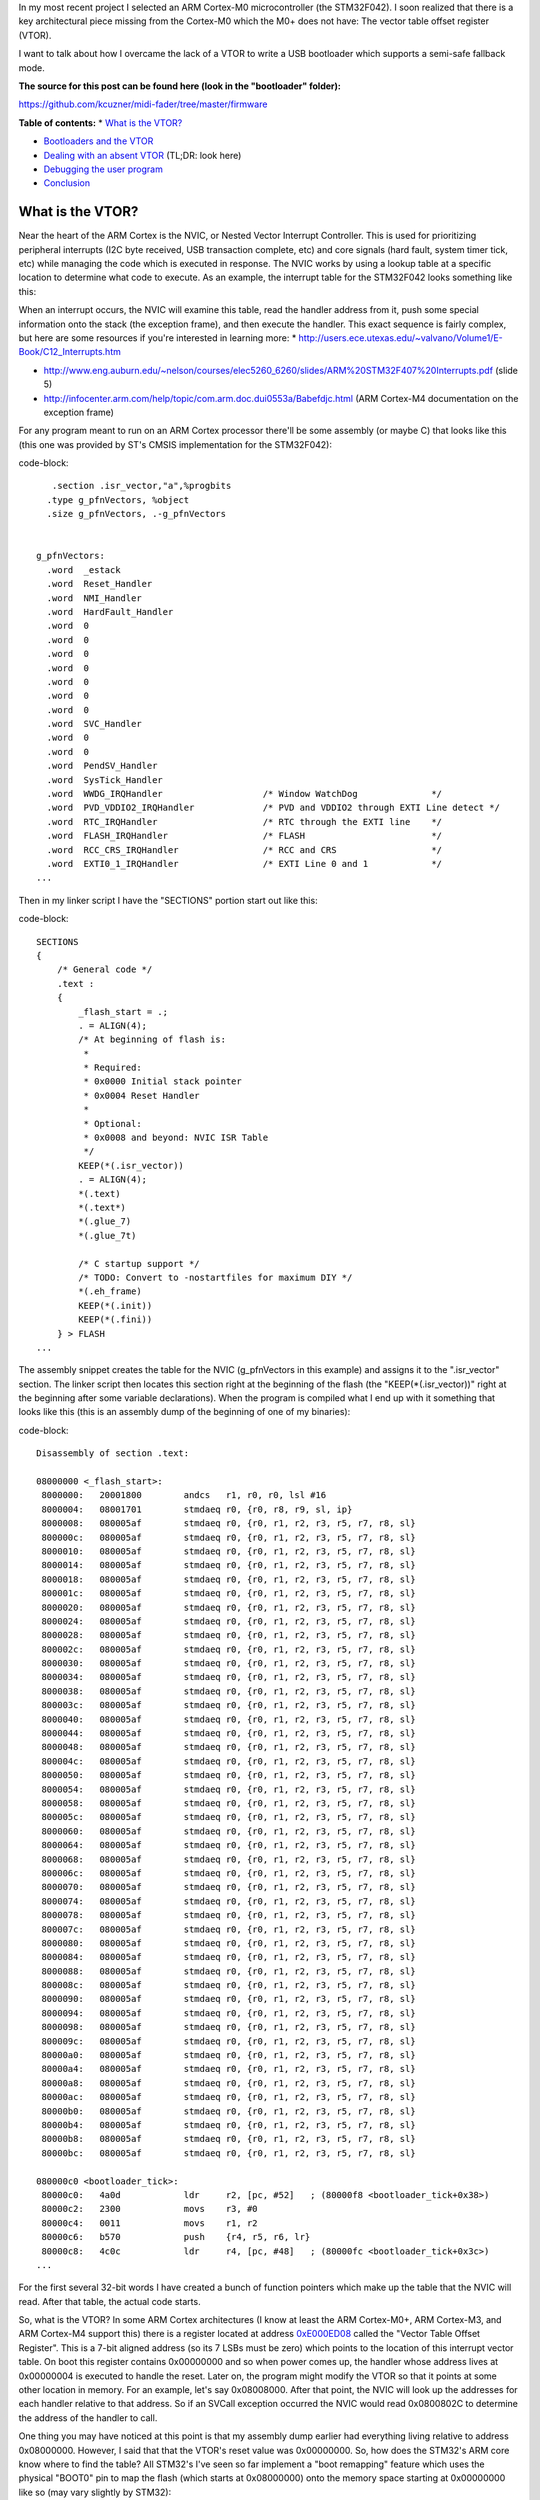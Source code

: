 In my most recent project I selected an ARM Cortex-M0 microcontroller (the STM32F042). I soon realized that there is a key architectural piece missing from the Cortex-M0 which the M0+ does not have\: The vector table offset register (VTOR).

I want to talk about how I overcame the lack of a VTOR to write a USB bootloader which supports a semi-safe fallback mode.

**The source for this post can be found here (look in the "bootloader" folder)\:**


`https\://github.com/kcuzner/midi-fader/tree/master/firmware <https://github.com/kcuzner/midi-fader/tree/master/firmware>`_



**Table of contents\:**
* `What is the VTOR? <what-is-vtor>`_


* `Bootloaders and the VTOR <bootloader-vtor>`_


* `Dealing with an absent VTOR <no-vtor>`_ (TL;DR\: look here)
* `Debugging the user program <debugging>`_

* `Conclusion <conclusion>`_




.. _what-is-vtor::

What is the VTOR?
=================

Near the heart of the ARM Cortex is the NVIC, or Nested Vector Interrupt Controller. This is used for prioritizing peripheral interrupts (I2C byte received, USB transaction complete, etc) and core signals (hard fault, system timer tick, etc) while managing the code which is executed in response. The NVIC works by using a lookup table at a specific location to determine what code to execute. As an example, the interrupt table for the STM32F042 looks something like this\:


+-----------------------+----------------------------------------+
| Address               | Description                            |
+=======================+========================================+
| 0x00000000            | Address of initial stack offset in RAM |
+-----------------------+----------------------------------------+
| 0x00000004            | Reset handler address                  |
+-----------------------+----------------------------------------+
| 0x00000008            | NMI handler address                    |
+-----------------------+----------------------------------------+
| 0x0000000C            | HardFault handler address              |
+-----------------------+----------------------------------------+
| 0x00000010-0x00000028 | Reserved (other Cortex-M processors    |
|                       | have more items here)                  |
+-----------------------+----------------------------------------+
| 0x0000002C            | SVCall handler address                 |
+-----------------------+----------------------------------------+
| 0x00000030-0x00000034 | Reserved (same as other reserved       |
|                       | fields)                                |
+-----------------------+----------------------------------------+
| 0x00000038            | PendSV handler address                 |
+-----------------------+----------------------------------------+
| 0x0000003C            | System tick handler address            |
+-----------------------+----------------------------------------+
| 0x00000040            | STM32 WWDG handler address             |
+-----------------------+----------------------------------------+
| 0x00000044            | STM32 PVD_VDDIO2 handler address       |
+-----------------------+----------------------------------------+
| 0x00000048            | STM32 RTC handler address              |
+-----------------------+----------------------------------------+
| 0x0000004C            | STM32 FLASH handler address            |
+-----------------------+----------------------------------------+
| ...etc...             |
+-----------------------+----------------------------------------+



When an interrupt occurs, the NVIC will examine this table, read the handler address from it, push some special information onto the stack (the exception frame), and then execute the handler. This exact sequence is fairly complex, but here are some resources if you're interested in learning more\:
* `http\://users.ece.utexas.edu/~valvano/Volume1/E-Book/C12_Interrupts.htm <http://users.ece.utexas.edu/~valvano/Volume1/E-Book/C12_Interrupts.htm>`_


* `http\://www.eng.auburn.edu/~nelson/courses/elec5260_6260/slides/ARM%20STM32F407%20Interrupts.pdf <http://www.eng.auburn.edu/~nelson/courses/elec5260_6260/slides/ARM%20STM32F407%20Interrupts.pdf>`_ (slide 5)


* `http\://infocenter.arm.com/help/topic/com.arm.doc.dui0553a/Babefdjc.html <http://infocenter.arm.com/help/topic/com.arm.doc.dui0553a/Babefdjc.html>`_ (ARM Cortex-M4 documentation on the exception frame)



For any program meant to run on an ARM Cortex processor there'll be some assembly (or maybe C) that looks like this (this one was provided by ST's CMSIS implementation for the STM32F042)\:

code-block::

       .section .isr_vector,"a",%progbits
      .type g_pfnVectors, %object
      .size g_pfnVectors, .-g_pfnVectors


    g_pfnVectors:
      .word  _estack
      .word  Reset_Handler
      .word  NMI_Handler
      .word  HardFault_Handler
      .word  0
      .word  0
      .word  0
      .word  0
      .word  0
      .word  0
      .word  0
      .word  SVC_Handler
      .word  0
      .word  0
      .word  PendSV_Handler
      .word  SysTick_Handler
      .word  WWDG_IRQHandler                   /* Window WatchDog              */
      .word  PVD_VDDIO2_IRQHandler             /* PVD and VDDIO2 through EXTI Line detect */
      .word  RTC_IRQHandler                    /* RTC through the EXTI line    */
      .word  FLASH_IRQHandler                  /* FLASH                        */
      .word  RCC_CRS_IRQHandler                /* RCC and CRS                  */
      .word  EXTI0_1_IRQHandler                /* EXTI Line 0 and 1            */
    ...

Then in my linker script I have the "SECTIONS" portion start out like this\:

code-block::

    SECTIONS
    {
        /* General code */
        .text :
        {
            _flash_start = .;
            . = ALIGN(4);
            /* At beginning of flash is:
             *
             * Required:
             * 0x0000 Initial stack pointer
             * 0x0004 Reset Handler
             *
             * Optional:
             * 0x0008 and beyond: NVIC ISR Table
             */
            KEEP(*(.isr_vector))
            . = ALIGN(4);
            *(.text)
            *(.text*)
            *(.glue_7)
            *(.glue_7t)

            /* C startup support */
            /* TODO: Convert to -nostartfiles for maximum DIY */
            *(.eh_frame)
            KEEP(*(.init))
            KEEP(*(.fini))
        } > FLASH
    ...

The assembly snippet creates the table for the NVIC (g_pfnVectors in this example) and assigns it to the ".isr_vector" section. The linker script then locates this section right at the beginning of the flash (the "KEEP(\*(.isr_vector))" right at the beginning after some variable declarations). When the program is compiled what I end up with it something that looks like this (this is an assembly dump of the beginning of one of my binaries)\:

code-block::

    Disassembly of section .text:

    08000000 <_flash_start>:
     8000000:	20001800 	andcs	r1, r0, r0, lsl #16
     8000004:	08001701 	stmdaeq	r0, {r0, r8, r9, sl, ip}
     8000008:	080005af 	stmdaeq	r0, {r0, r1, r2, r3, r5, r7, r8, sl}
     800000c:	080005af 	stmdaeq	r0, {r0, r1, r2, r3, r5, r7, r8, sl}
     8000010:	080005af 	stmdaeq	r0, {r0, r1, r2, r3, r5, r7, r8, sl}
     8000014:	080005af 	stmdaeq	r0, {r0, r1, r2, r3, r5, r7, r8, sl}
     8000018:	080005af 	stmdaeq	r0, {r0, r1, r2, r3, r5, r7, r8, sl}
     800001c:	080005af 	stmdaeq	r0, {r0, r1, r2, r3, r5, r7, r8, sl}
     8000020:	080005af 	stmdaeq	r0, {r0, r1, r2, r3, r5, r7, r8, sl}
     8000024:	080005af 	stmdaeq	r0, {r0, r1, r2, r3, r5, r7, r8, sl}
     8000028:	080005af 	stmdaeq	r0, {r0, r1, r2, r3, r5, r7, r8, sl}
     800002c:	080005af 	stmdaeq	r0, {r0, r1, r2, r3, r5, r7, r8, sl}
     8000030:	080005af 	stmdaeq	r0, {r0, r1, r2, r3, r5, r7, r8, sl}
     8000034:	080005af 	stmdaeq	r0, {r0, r1, r2, r3, r5, r7, r8, sl}
     8000038:	080005af 	stmdaeq	r0, {r0, r1, r2, r3, r5, r7, r8, sl}
     800003c:	080005af 	stmdaeq	r0, {r0, r1, r2, r3, r5, r7, r8, sl}
     8000040:	080005af 	stmdaeq	r0, {r0, r1, r2, r3, r5, r7, r8, sl}
     8000044:	080005af 	stmdaeq	r0, {r0, r1, r2, r3, r5, r7, r8, sl}
     8000048:	080005af 	stmdaeq	r0, {r0, r1, r2, r3, r5, r7, r8, sl}
     800004c:	080005af 	stmdaeq	r0, {r0, r1, r2, r3, r5, r7, r8, sl}
     8000050:	080005af 	stmdaeq	r0, {r0, r1, r2, r3, r5, r7, r8, sl}
     8000054:	080005af 	stmdaeq	r0, {r0, r1, r2, r3, r5, r7, r8, sl}
     8000058:	080005af 	stmdaeq	r0, {r0, r1, r2, r3, r5, r7, r8, sl}
     800005c:	080005af 	stmdaeq	r0, {r0, r1, r2, r3, r5, r7, r8, sl}
     8000060:	080005af 	stmdaeq	r0, {r0, r1, r2, r3, r5, r7, r8, sl}
     8000064:	080005af 	stmdaeq	r0, {r0, r1, r2, r3, r5, r7, r8, sl}
     8000068:	080005af 	stmdaeq	r0, {r0, r1, r2, r3, r5, r7, r8, sl}
     800006c:	080005af 	stmdaeq	r0, {r0, r1, r2, r3, r5, r7, r8, sl}
     8000070:	080005af 	stmdaeq	r0, {r0, r1, r2, r3, r5, r7, r8, sl}
     8000074:	080005af 	stmdaeq	r0, {r0, r1, r2, r3, r5, r7, r8, sl}
     8000078:	080005af 	stmdaeq	r0, {r0, r1, r2, r3, r5, r7, r8, sl}
     800007c:	080005af 	stmdaeq	r0, {r0, r1, r2, r3, r5, r7, r8, sl}
     8000080:	080005af 	stmdaeq	r0, {r0, r1, r2, r3, r5, r7, r8, sl}
     8000084:	080005af 	stmdaeq	r0, {r0, r1, r2, r3, r5, r7, r8, sl}
     8000088:	080005af 	stmdaeq	r0, {r0, r1, r2, r3, r5, r7, r8, sl}
     800008c:	080005af 	stmdaeq	r0, {r0, r1, r2, r3, r5, r7, r8, sl}
     8000090:	080005af 	stmdaeq	r0, {r0, r1, r2, r3, r5, r7, r8, sl}
     8000094:	080005af 	stmdaeq	r0, {r0, r1, r2, r3, r5, r7, r8, sl}
     8000098:	080005af 	stmdaeq	r0, {r0, r1, r2, r3, r5, r7, r8, sl}
     800009c:	080005af 	stmdaeq	r0, {r0, r1, r2, r3, r5, r7, r8, sl}
     80000a0:	080005af 	stmdaeq	r0, {r0, r1, r2, r3, r5, r7, r8, sl}
     80000a4:	080005af 	stmdaeq	r0, {r0, r1, r2, r3, r5, r7, r8, sl}
     80000a8:	080005af 	stmdaeq	r0, {r0, r1, r2, r3, r5, r7, r8, sl}
     80000ac:	080005af 	stmdaeq	r0, {r0, r1, r2, r3, r5, r7, r8, sl}
     80000b0:	080005af 	stmdaeq	r0, {r0, r1, r2, r3, r5, r7, r8, sl}
     80000b4:	080005af 	stmdaeq	r0, {r0, r1, r2, r3, r5, r7, r8, sl}
     80000b8:	080005af 	stmdaeq	r0, {r0, r1, r2, r3, r5, r7, r8, sl}
     80000bc:	080005af 	stmdaeq	r0, {r0, r1, r2, r3, r5, r7, r8, sl}

    080000c0 <bootloader_tick>:
     80000c0:	4a0d      	ldr	r2, [pc, #52]	; (80000f8 <bootloader_tick+0x38>)
     80000c2:	2300      	movs	r3, #0
     80000c4:	0011      	movs	r1, r2
     80000c6:	b570      	push	{r4, r5, r6, lr}
     80000c8:	4c0c      	ldr	r4, [pc, #48]	; (80000fc <bootloader_tick+0x3c>)
    ...

For the first several 32-bit words I have created a bunch of function pointers which make up the table that the NVIC will read. After that table, the actual code starts.

So, what is the VTOR? In some ARM Cortex architectures (I know at least the ARM Cortex-M0+, ARM Cortex-M3, and ARM Cortex-M4 support this) there is a register located at address `0xE000ED08 <http://infocenter.arm.com/help/topic/com.arm.doc.dui0552a/Ciheijba.html>`_ called the "Vector Table Offset Register". This is a 7-bit aligned address (so its 7 LSBs must be zero) which points to the location of this interrupt vector table. On boot this register contains 0x00000000 and so when power comes up, the handler whose address lives at 0x00000004 is executed to handle the reset. Later on, the program might modify the VTOR so that it points at some other location in memory. For an example, let's say 0x08008000. After that point, the NVIC will look up the addresses for each handler relative to that address. So if an SVCall exception occurred the NVIC would read 0x0800802C to determine the address of the handler to call.

One thing you may have noticed at this point is that my assembly dump earlier had everything living relative to address 0x08000000. However, I said that that the VTOR's reset value was 0x00000000. So, how does the STM32's ARM core know where to find the table? All STM32's I've seen so far implement a "boot remapping" feature which uses the physical "BOOT0" pin to map the flash (which starts at 0x08000000) onto the memory space starting at 0x00000000 like so (may vary slightly by STM32)\:


+-------+------------------------------------------------------------------------------------------------+
| BOOT0 | Result                                                                                         |
| pin   |                                                                                                |
+=======+================================================================================================+
| 0     | 0x08000000 (Main Flash Memory) mapped onto 0x00000000                                          |
+-------+------------------------------------------------------------------------------------------------+
| 1     | System Memory (which is a ROM usually containing some bootloader supplied by ST) is mapped     |
|       | onto 0x00000000                                                                                |
+-------+------------------------------------------------------------------------------------------------+



Some STM32s have support for extra modes like mapping the SRAM (address 0x20000000) onto 0x00000000. So although the VTOR's default value is 0x00000000, since the STM32 is remapping 0x08000000 into that space the ARM Cortex core sees the contents of the flash when it loads information from locations relative to 0x00000000 if the BOOT0 pin is tied low.

.. _bootloader-vtor::

Bootloaders and the VTOR
========================

At this point we can talk about how bootloaders would use the VTOR. In my `last post on the subject <http://kevincuzner.com/2018/06/28/building-a-usb-bootloader-for-an-stm32/>`_, I didn't really talk extensively about interrupts beyond mentioning that the VTOR is overwritten as part of the process of jumping to the user program. The reason this is done is so that after the bootloader has decided to transfer execution to the user program that interrupts executed in the program are directed to the handlers dictated by the user program. Ideally, the user program doesn't even need to worry about the fact that its running in a boot-loaded manner.

On a microcontroller with a separate bootloader and user program the flash is partitioned into two segments\: The bootloader which *always* lives right at the beginning of flash so that the STM32 boots into the bootloader and the user program which lives much further down in the flash. I usually put my user programs at around the 8KB mark since the (inefficient and clumsy) hobbyist bootloaders i write tend to use just a little over 4K of the flash. When the bootloader runs it performs the following sequence\:
#. Determine if a user program exists. If the user program does not exist, start running the main bootloader program and abort this sequence.


#. Disable interrupts (important!)


#. Set the VTOR register to the start of the user program (which just so happens to be the location of the user program's vector table, since the table lives right at the beginning of the flash image of the program).


#. Read the address of the stack pointer from the first word of the user program.


#. Read the reset handler address from the second word of the user program.


#. Set the stack pointer and jump to the reset handler.



So long as the user program doesn't go and mess with the VTOR, any interrupts that occur after the user program re-enables interrupts will cause the NVIC to use the user program's table to determine where the handlers are. Isn't that awesome?

There is one step that the user program has to do, however. It needs to properly offset all of its addresses in the flash. As I mentioned in my previous post about bootloaders this is pretty easy to do in the linker script by just tricking it into thinking that the flash starts at the beginning of the user program partition (example on a 32K microcontroller)\:

code-block::

    _flash_origin = 0x08002000;
    _flash_length = 24K;

    MEMORY
    {
        FLASH (RX) : ORIGIN = _flash_origin, LENGTH = _flash_length
        RAM (W!RX)  : ORIGIN = 0x20000000, LENGTH = 6K
    }


The user program is now tricked into thinking that flash starts at 0x08002000 and is only 24K. We can see that this was successful if we take a look at the beginning of the disassembly of a compiled program\:

code-block::

    Disassembly of section .text:

    08002000 <_flash_start>:
     8002000:	20001800 	andcs	r1, r0, r0, lsl #16
     8002004:	08004141 	stmdaeq	r0, {r0, r6, r8, lr}
     8002008:	080041c1 	stmdaeq	r0, {r0, r6, r7, r8, lr}
     800200c:	08003c29 	stmdaeq	r0, {r0, r3, r5, sl, fp, ip, sp}
    	...
     800202c:	080041c1 	stmdaeq	r0, {r0, r6, r7, r8, lr}
    	...
     8002038:	080041c1 	stmdaeq	r0, {r0, r6, r7, r8, lr}
     800203c:	08002f05 	stmdaeq	r0, {r0, r2, r8, r9, sl, fp, sp}
     8002040:	080041c1 	stmdaeq	r0, {r0, r6, r7, r8, lr}
     8002044:	080041c1 	stmdaeq	r0, {r0, r6, r7, r8, lr}
     8002048:	080041c1 	stmdaeq	r0, {r0, r6, r7, r8, lr}
     800204c:	080041c1 	stmdaeq	r0, {r0, r6, r7, r8, lr}
     8002050:	080041c1 	stmdaeq	r0, {r0, r6, r7, r8, lr}
     8002054:	080041c1 	stmdaeq	r0, {r0, r6, r7, r8, lr}
     8002058:	080041c1 	stmdaeq	r0, {r0, r6, r7, r8, lr}
     800205c:	080041c1 	stmdaeq	r0, {r0, r6, r7, r8, lr}
     8002060:	080041c1 	stmdaeq	r0, {r0, r6, r7, r8, lr}
     8002064:	080041c1 	stmdaeq	r0, {r0, r6, r7, r8, lr}
     8002068:	08002e07 	stmdaeq	r0, {r0, r1, r2, r9, sl, fp, sp}
     800206c:	080041c1 	stmdaeq	r0, {r0, r6, r7, r8, lr}
     8002070:	08002c51 	stmdaeq	r0, {r0, r4, r6, sl, fp, sp}
     8002074:	080041c1 	stmdaeq	r0, {r0, r6, r7, r8, lr}
     8002078:	080041c1 	stmdaeq	r0, {r0, r6, r7, r8, lr}
     800207c:	080041c1 	stmdaeq	r0, {r0, r6, r7, r8, lr}
     8002080:	080041c1 	stmdaeq	r0, {r0, r6, r7, r8, lr}
    	...
     800208c:	080041c1 	stmdaeq	r0, {r0, r6, r7, r8, lr}
     8002090:	00000000 	andeq	r0, r0, r0
     8002094:	080041c1 	stmdaeq	r0, {r0, r6, r7, r8, lr}
     8002098:	080041c1 	stmdaeq	r0, {r0, r6, r7, r8, lr}
     800209c:	080041c1 	stmdaeq	r0, {r0, r6, r7, r8, lr}
     80020a0:	00000000 	andeq	r0, r0, r0
     80020a4:	08002e05 	stmdaeq	r0, {r0, r2, r9, sl, fp, sp}
     80020a8:	080041c1 	stmdaeq	r0, {r0, r6, r7, r8, lr}
     80020ac:	080041c1 	stmdaeq	r0, {r0, r6, r7, r8, lr}
     80020b0:	080041c1 	stmdaeq	r0, {r0, r6, r7, r8, lr}
     80020b4:	00000000 	andeq	r0, r0, r0
     80020b8:	080041c1 	stmdaeq	r0, {r0, r6, r7, r8, lr}
     80020bc:	08003919 	stmdaeq	r0, {r0, r3, r4, r8, fp, ip, sp}

    080020c0 <configuration_begin_request>:
     80020c0:	b513      	push	{r0, r1, r4, lr}
     80020c2:	4668      	mov	r0, sp
     80020c4:	0002      	movs	r2, r0
    ...

All the addresses are offset by 0x08002000. Now all the bootloader has to do is set the VTOR to 0x08002000 and this user program will execute normally, interrupts and all.

.. _no-vtor::

Dealing with an absent VTOR
===========================

After I purchased the microcontroller for my project (an STM32F042) I discovered that it was a Cortex-M0 and did not have a VTOR. This was a rather unpleasant surprise and now I know that the M0 sucks compared to the M0+. Nonetheless, I was able to overcome this with a fairly simple software shim and that's what I want to share.

There are two main issues that the VTOR addresses\:
* Determining the address of an interrupt when it isn't relative to 0x00000000.


* Forwarding execution of the interrupt routine to that custom address.



Since I don't have a VTOR all of my interrupts will be executed from the bootloader by default. This is obviously unacceptable since things like a USB interrupt occurring would cause the user program to suddenly revert back to being the bootloader program (and probably into some undefined state since the SRAM would be all different).

To address the first problem, I had to make some changes to my bootloader and to the user program\:
#. I designated a certain area of SRAM in the bootloader program as holding data that will be valid while the processor is running.


#. The user program's linker script had its SRAM startpoint moved beyond this reserved section.



I implemented this with these linker script memory modifications\:





**Bootloader linker script\:**

code-block::

    _flash_origin = 0x08000000;
    _flash_length = 32K;

    MEMORY
    {
        FLASH (RX) : ORIGIN = _flash_origin, LENGTH = 8K
        RAM_RSVD (W!RX) : ORIGIN = 0x20000000, LENGTH = 256
        RAM (W!RX)  : ORIGIN = 0x20000100, LENGTH = 6K - 256
    }







**Device linker script\:**

code-block::

    _flash_origin = 0x08002000;
    _flash_length = 24K;

    MEMORY
    {
        FLASH (RX) : ORIGIN = _flash_origin, LENGTH = _flash_length
        RAM (W!RX)  : ORIGIN = 0x20000100, LENGTH = 6K - 256
    }







And this section addition in the bootloader linker script\:

code-block::

    ...
        .boot_data :
        {
            *(.rsvd.data)
            *(.rsvd.data*)
        } > RAM_RSVD
    ...

Now I have some reserved memory that the user program won't touch. I use this area to store a psuedo-VTOR\:

code-block::

    /**
     * Places a symbol into the reserved RAM section. This RAM is not
     * initialized and must be manually initialized before use.
     */
    #define RSVD_SECTION ".rsvd.data,\"aw\",%nobits//"
    #define _RSVD __attribute__((used, section(RSVD_SECTION)))

    static volatile _RSVD uint32_t bootloader_vtor;

    extern uint32_t *g_pfnVectors;

    void bootloader_init(void)
    {
        bootloader_vtor = (uint32_t)(&g_pfnVectors);
    ...

When the bootloader starts it will set this "bootloader_vtor" variable to the location of the bootloader's vector table (the "extern uint32_t \*g_pfnVectors" is linked to that table defined in assembly earlier).

Then, if the bootloader determines that the user program exists it overwrites bootloader_vtor with the following\:

code-block::

    void bootloader_init(void)
    {
    ...
        uint32_t user_vtor_value = 0;
    ...load the user value...
        //if the prog_start field is set and there are no entry bits set in the CSR (or the magic code is programmed appropriate), start the user program
        if (user_vtor_value &&
                (!reset_entry || (magic == BOOTLOADER_MAGIC_SKIP)))
        {
    ...housekeeping before we jump to the user program...
            __disable_irq();

            uint32_t *user_vtor = (uint32_t *)user_vtor_value;
            uint32_t sp = user_vtor[0];
            uint32_t pc = user_vtor[1];
            bootloader_vtor = user_vtor_value;
            __asm__ __volatile__("mov sp,%0\n\t"
                    "bx %1\n\t"
                    : /* no output */
                    : "r" (sp), "r" (pc)
                    : "sp");
            while (1) { }
        }
    }


Ok, so that solves the issue of "where do the user's interrupts live". The next issue is actually jumping to those. Turns out, that's not a hard problem to solve now. A quick change to the interrupt handlers makes short work of that\:

code-block::

    /**
     * Entry point for all exceptions which passes off execution to the appropriate
     * handler. This adds some non-trivial overhead, but it does tail-call the
     * handler and I think it's about as minimal as you can get for emulating the
     * VTOR.
     */
    void __attribute__((naked)) Bootloader_IRQHandler(void)
    {
        __asm__ volatile (
                " ldr r0,=bootloader_vtor\n" // Read the fake VTOR into r0
                " ldr r0,[r0]\n"
                " ldr r1,=0xE000ED04\n" // Prepare to read the ICSR
                " ldr r1,[r1]\n" // Load the ICSR
                " mov r2,#63\n"  // Prepare to mask SCB_ICSC_VECTACTIVE (6 bits, Cortex-M0)
                " and r1, r2\n"  // Mask the ICSR, r1 now contains the vector number
                " lsl r1, #2\n"  // Multiply vector number by sizeof(function pointer)
                " add r0, r1\n"  // Apply the offset to the table base
                " ldr r0,[r0]\n" // Read the function pointer value
                " bx r0\n" // Aaaannd branch!
                );
    }

What this does is determine which interrupt number is executing, multiply that number by 4, adds it to bootloader_vtor, and jumps to that location. This does naively what the VTOR does from the perspective of a program. This routine does stomp all over r0, r1, and r2, but since those registers are part of the ARM Exception Context, the original values have already been pushed onto the stack. Since we haven't modified the stack at all (no pushes or pops here), the actual interrupt handler should be none the wiser that something happened before it (and it shouldn't care what's in r0, r1, and r2 as well).

The bootloader also gets a rather non-trivial change to its interrupt vector table\:

code-block::

    /******************************************************************************
    *
    * The minimal vector table for a Cortex M0.  Note that the proper constructs
    * must be placed on this to ensure that it ends up at physical address
    * 0x0000.0000.
    *
    ******************************************************************************/
       .section .isr_vector,"a",%progbits
      .word  _estack
      .word  Reset_Handler
      .word  Bootloader_IRQHandler
      .word  Bootloader_IRQHandler
      .word  Bootloader_IRQHandler
      .word  Bootloader_IRQHandler
      .word  Bootloader_IRQHandler
      .word  Bootloader_IRQHandler
      .word  Bootloader_IRQHandler
      .word  Bootloader_IRQHandler
      .word  Bootloader_IRQHandler
      .word  Bootloader_IRQHandler
      .word  Bootloader_IRQHandler
      .word  Bootloader_IRQHandler
      .word  Bootloader_IRQHandler
      .word  Bootloader_IRQHandler
      .word  Bootloader_IRQHandler                   /* Window WatchDog              */
      .word  Bootloader_IRQHandler             /* PVD and VDDIO2 through EXTI Line detect */
      .word  Bootloader_IRQHandler                    /* RTC through the EXTI line    */
      .word  Bootloader_IRQHandler                  /* FLASH                        */
      .word  Bootloader_IRQHandler                /* RCC and CRS                  */
      .word  Bootloader_IRQHandler                /* EXTI Line 0 and 1            */
      .word  Bootloader_IRQHandler                /* EXTI Line 2 and 3            */
      .word  Bootloader_IRQHandler               /* EXTI Line 4 to 15            */
      .word  Bootloader_IRQHandler                    /* TSC                          */
      .word  Bootloader_IRQHandler          /* DMA1 Channel 1               */
      .word  Bootloader_IRQHandler        /* DMA1 Channel 2 and Channel 3 */
      .word  Bootloader_IRQHandler        /* DMA1 Channel 4 and Channel 5 */
      .word  Bootloader_IRQHandler                   /* ADC1                         */
      .word  Bootloader_IRQHandler    /* TIM1 Break, Update, Trigger and Commutation */
      .word  Bootloader_IRQHandler                /* TIM1 Capture Compare         */
      .word  Bootloader_IRQHandler                   /* TIM2                         */
      .word  Bootloader_IRQHandler                   /* TIM3                         */
      .word  Bootloader_IRQHandler                                 /* Reserved                     */
      .word  Bootloader_IRQHandler                                 /* Reserved                     */
      .word  Bootloader_IRQHandler                  /* TIM14                        */
      .word  Bootloader_IRQHandler                                 /* Reserved                     */
      .word  Bootloader_IRQHandler                  /* TIM16                        */
      .word  Bootloader_IRQHandler                  /* TIM17                        */
      .word  Bootloader_IRQHandler                   /* I2C1                         */
      .word  Bootloader_IRQHandler                                 /* Reserved                     */
      .word  Bootloader_IRQHandler                   /* SPI1                         */
      .word  Bootloader_IRQHandler                   /* SPI2                         */
      .word  Bootloader_IRQHandler                 /* USART1                       */
      .word  Bootloader_IRQHandler                 /* USART2                       */
      .word  Bootloader_IRQHandler                                 /* Reserved                     */
      .word  Bootloader_IRQHandler                /* CEC and CAN                  */
      .word  Bootloader_IRQHandler                    /* USB                          */


All the interrupts point to this new Bootloader_IRQHandler except Reset. We now have another problem\: What about the interrupts for when we actually need to execute the bootloader program instead of the user program. Well, that's fairly simple now. We just move the g_pfnVectors table so that it is just like any other table\:

code-block::

    /**
     * Default vector table local to the bootloader. This is used by the
     * emulated VTOR functionality to actually dispatch interrupts. It must
     * be word-aligned since "ldr" is used to access it.
     */
       .section .text.LocalVectors,"a",%progbits
      .type g_pfnVectors, %object
      .size g_pfnVectors, .-g_pfnVectors
      .align 4

    g_pfnVectors:
      .word  _estack
      .word  Reset_Handler
      .word  NMI_Handler
      .word  HardFault_Handler
      .word  0
      .word  0
      .word  0
      .word  0
      .word  0
      .word  0
      .word  0
      .word  SVC_Handler
      .word  0
      .word  0
      .word  PendSV_Handler
      .word  SysTick_Handler
      .word  WWDG_IRQHandler                   /* Window WatchDog              */
      .word  PVD_VDDIO2_IRQHandler             /* PVD and VDDIO2 through EXTI Line detect */
      .word  RTC_IRQHandler                    /* RTC through the EXTI line    */
      .word  FLASH_IRQHandler                  /* FLASH                        */
      .word  RCC_CRS_IRQHandler                /* RCC and CRS                  */
      .word  EXTI0_1_IRQHandler                /* EXTI Line 0 and 1            */
      .word  EXTI2_3_IRQHandler                /* EXTI Line 2 and 3            */
    ...

I placed it in its own section for fun, but you'll see that it now lives in ".text". This means that it ends up in flash just like any other read only variable would and I don't really care where it ends up. I suppose I could also have put it into the "rodata" section and that would probably be more correct, but it hasn't caused a problem yet. Anyway, as we saw during bootloader_init the address of the bootloader's g_pfnVectors is loaded into bootloader_vtor and if there's no user program it will remain there.

With those two pieces together, we have effectively emulated the VTOR functionality. There are a few corner cases that this doesn't handle very well (such as exceptions before the bootloader_vtor value is initialized) which likely result in Hard Faults, but I haven't encountered an issue there yet.

.. _debugging::

Debugging the user program
--------------------------

With my other bootloader which relied on the VTOR, the presence of the bootloader was not only transparent to the user program, it was also transparent to the debugger. If I needed to run a stack trace during an interrupt or exception, it knew the names of all the symbols it would find in the trace. But now that we've mixed together the bootloader and user program, that makes things less straightfoward since the elf file from the user program won't have any knowledge of the code executed by the bootloader.

While I didn't overcome this issue completely and stack traces can be a little awkward if they are interrupted at just the right time, I did manage to massage gdb enough to make it somewhat usable\:

code-block::

    gdb -ex "target remote localhost:3333" -ex "add-symbol-file ./path/to/my/bootloader.elf 0x08000000" ./path/to/my/user/program.elf


The "add-symbol-file" directive points gdb towards my bootloader's elf file and informs it about any symbols it might find if we just so happen to break while inside the bootloader's program space. It also knows about the names of symbols inside the bootloader's reserved SRAM space.

.. _conclusion::

Conclusion
==========

Here we've seen how the VTOR works, why it's useful to bootloaders, and one way to overcome the issue of not having a VTOR in certain architectures like the Cortex-M0. If you have any questions or comments, feel free to leave a comment on this post. This isn't the most robust way of fixing the problem, but for my hacking around it works just fine. I only hope that this post is useful and maybe sparks some idea with someone who is trying to overcome a similar problem.

.. rstblog-settings::
   :title: Bootloader for ARM Cortex-M0: No VTOR
   :date: 2018/11/13
   :url: /2018/11/13/bootloader-for-arm-cortex-m0-no-vtor